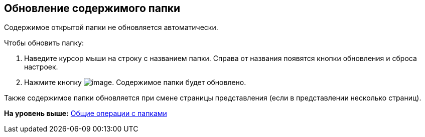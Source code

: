 
== Обновление содержимого папки

Содержимое открытой папки не обновляется автоматически.

Чтобы обновить папку:

. Наведите курсор мыши на строку с названием папки. Справа от названия появятся кнопки обновления и сброса настроек.
. Нажмите кнопку image:buttons/bt_refresh.png[image]. Содержимое папки будет обновлено.

Также содержимое папки обновляется при смене страницы представления (если в представлении несколько страниц).

*На уровень выше:* xref:../topics/FolderCommonOperations.html[Общие операции с папками]
